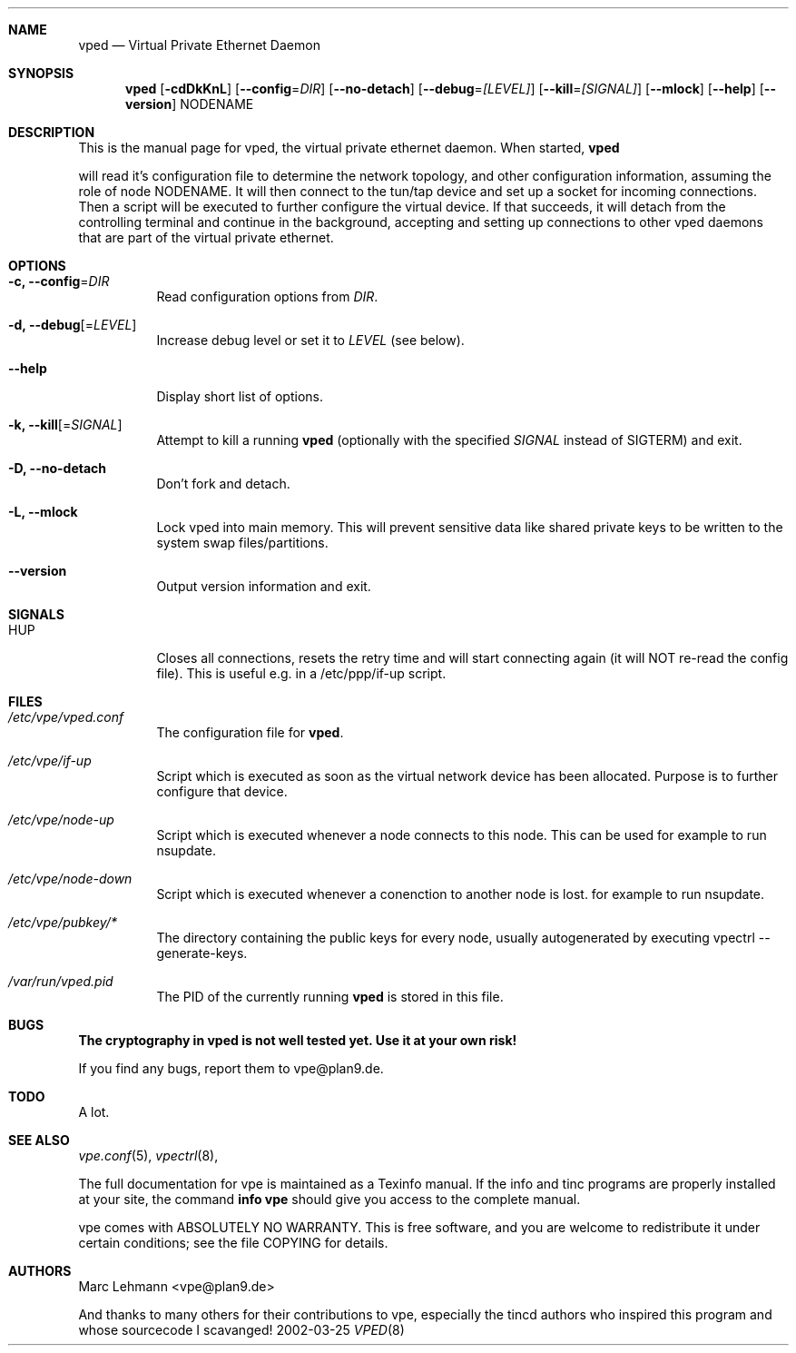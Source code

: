 .Dd 2002-03-25
.Dt VPED 8
.\" Manual page created by:
.\" Ivo Timmermans <ivo@o2w.nl>
.\" Guus Sliepen <guus@sliepen.eu.org>
.\" Modified extensively by Marc Lehmann <pcg@goof.com>
.Sh NAME
.Nm vped
.Nd Virtual Private Ethernet Daemon
.Sh SYNOPSIS
.Nm
.Op Fl cdDkKnL
.Op Fl -config Ns = Ns Ar DIR
.Op Fl -no-detach
.Op Fl -debug Ns = Ns Ar [LEVEL]
.Op Fl -kill Ns = Ns Ar [SIGNAL]
.Op Fl -mlock
.Op Fl -help
.Op Fl -version
NODENAME
.Sh DESCRIPTION
This is the manual page for vped, the virtual private ethernet daemon.
When started,
.Nm

will read it's configuration file to determine the network topology, and
other configuration information, assuming the role of node NODENAME. It
will then connect to the tun/tap device and set up a socket for incoming
connections.  Then a script will be executed to further configure the
virtual device.  If that succeeds, it will detach from the controlling
terminal and continue in the background, accepting and setting up
connections to other vped daemons that are part of the virtual private
ethernet.

.Sh OPTIONS
.Bl -tag -width indent
.It Fl c, -config Ns = Ns Ar DIR
Read configuration options from
.Ar DIR .
.It Fl d, -debug Ns Op = Ns Ar LEVEL
Increase debug level or set it to
.Ar LEVEL
(see below).
.It Fl -help
Display short list of options.
.It Fl k, -kill Ns Op = Ns Ar SIGNAL
Attempt to kill a running
.Nm
(optionally with the specified
.Ar SIGNAL
instead of SIGTERM) and exit.
.It Fl D, -no-detach
Don't fork and detach.
.It Fl L, -mlock
Lock vped into main memory.
This will prevent sensitive data like shared private keys to be written to the system swap files/partitions.
.It Fl -version
Output version information and exit.
.El
.Sh SIGNALS
.Bl -tag -width indent
.It HUP
Closes all connections, resets the retry time and will start connecting again
(it will NOT re-read the config file). This is useful e.g. in a /etc/ppp/if-up script.
.El
.Sh FILES
.Bl -tag -width indent
.It Pa /etc/vpe/vped.conf
The configuration file for
.Nm .
.It Pa /etc/vpe/if-up
Script which is executed as soon as the virtual network device has been allocated.
Purpose is to further configure that device.
.It Pa /etc/vpe/node-up
Script which is executed whenever a node connects to this node. This can be used
for example to run nsupdate.
.It Pa /etc/vpe/node-down
Script which is executed whenever a conenction to another node is lost.
for example to run nsupdate.
.It Pa /etc/vpe/pubkey/*
The directory containing the public keys for every node, usually autogenerated
by executing vpectrl --generate-keys.
.It Pa /var/run/vped.pid
The PID of the currently running
.Nm
is stored in this file.
.El
.Sh BUGS
.Sy The cryptography in vped is not well tested yet. Use it at your own risk!
.Pp
If you find any bugs, report them to vpe@plan9.de.
.Sh TODO
A lot.
.Sh SEE ALSO
.Xr vpe.conf 5 ,
.Xr vpectrl 8 ,
.Pp
The full documentation for vpe is maintained as a Texinfo manual.
If the info and tinc programs are properly installed at your site,
the command
.Ic info vpe
should give you access to the complete manual.
.Pp
vpe comes with ABSOLUTELY NO WARRANTY.
This is free software, and you are welcome to redistribute it under certain conditions;
see the file COPYING for details.
.Sh AUTHORS
.An "Marc Lehmann" Aq vpe@plan9.de
.Pp
And thanks to many others for their contributions to vpe, especially the tincd authors
who inspired this program and whose sourcecode I scavanged!
